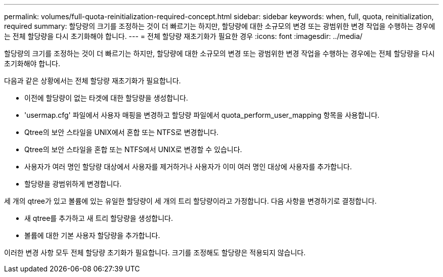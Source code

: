---
permalink: volumes/full-quota-reinitialization-required-concept.html 
sidebar: sidebar 
keywords: when, full, quota, reinitialization, required 
summary: 할당량의 크기를 조정하는 것이 더 빠르기는 하지만, 할당량에 대한 소규모의 변경 또는 광범위한 변경 작업을 수행하는 경우에는 전체 할당량을 다시 초기화해야 합니다. 
---
= 전체 할당량 재초기화가 필요한 경우
:icons: font
:imagesdir: ../media/


[role="lead"]
할당량의 크기를 조정하는 것이 더 빠르기는 하지만, 할당량에 대한 소규모의 변경 또는 광범위한 변경 작업을 수행하는 경우에는 전체 할당량을 다시 초기화해야 합니다.

다음과 같은 상황에서는 전체 할당량 재초기화가 필요합니다.

* 이전에 할당량이 없는 타겟에 대한 할당량을 생성합니다.
* 'usermap.cfg' 파일에서 사용자 매핑을 변경하고 할당량 파일에서 quota_perform_user_mapping 항목을 사용합니다.
* Qtree의 보안 스타일을 UNIX에서 혼합 또는 NTFS로 변경합니다.
* Qtree의 보안 스타일을 혼합 또는 NTFS에서 UNIX로 변경할 수 있습니다.
* 사용자가 여러 명인 할당량 대상에서 사용자를 제거하거나 사용자가 이미 여러 명인 대상에 사용자를 추가합니다.
* 할당량을 광범위하게 변경합니다.


세 개의 qtree가 있고 볼륨에 있는 유일한 할당량이 세 개의 트리 할당량이라고 가정합니다. 다음 사항을 변경하기로 결정합니다.

* 새 qtree를 추가하고 새 트리 할당량을 생성합니다.
* 볼륨에 대한 기본 사용자 할당량을 추가합니다.


이러한 변경 사항 모두 전체 할당량 초기화가 필요합니다. 크기를 조정해도 할당량은 적용되지 않습니다.
